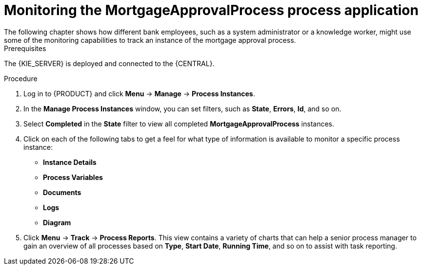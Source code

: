 [id='monitoring_proc']
= Monitoring the *MortgageApprovalProcess* process application
The following chapter shows how different bank employees, such as a system administrator or a knowledge worker, might use some of the monitoring capabilities to track an instance of the mortgage approval process.

.Prerequisites
The {KIE_SERVER} is deployed and connected to the {CENTRAL}.

.Procedure

. Log in to {PRODUCT} and click *Menu* -> *Manage* -> *Process Instances*.
. In the *Manage Process Instances* window, you can set filters, such as *State*, *Errors*, *Id*, and so on.
. Select *Completed* in the *State* filter to view all completed *MortgageApprovalProcess* instances.
. Click on each of the following tabs to get a feel for what type of information is available to monitor a specific process instance:
* *Instance Details*
* *Process Variables*
* *Documents*
* *Logs*
* *Diagram*

. Click *Menu* -> *Track* -> *Process Reports*. This view contains a variety of charts that can help a senior process manager to gain an overview of all processes based on *Type*, *Start Date*, *Running Time*, and so on to assist with task reporting.
